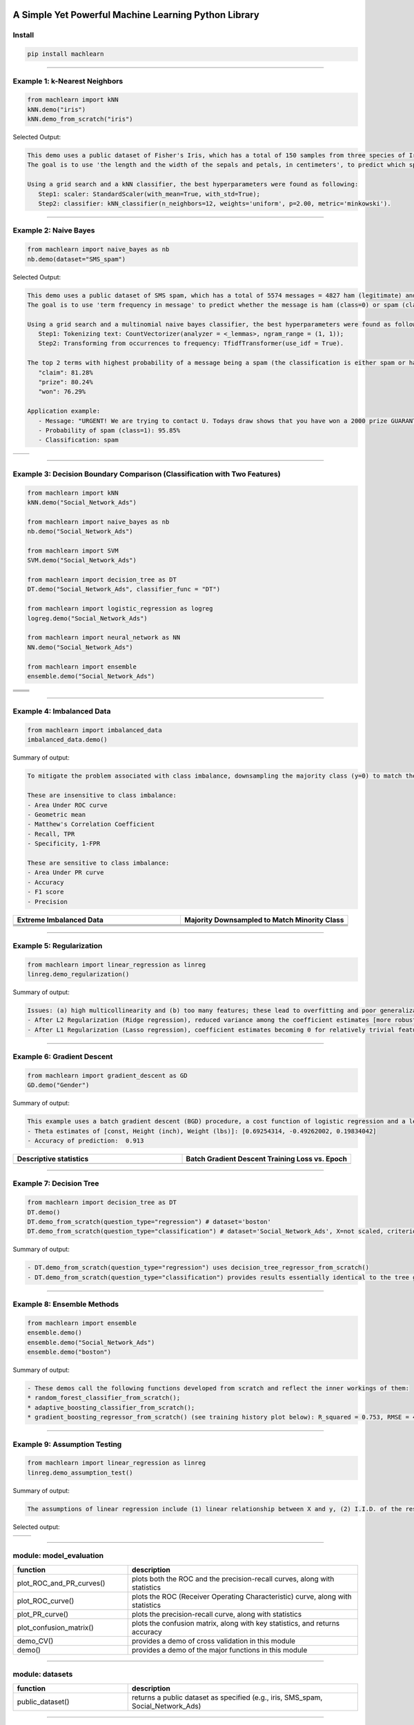 .. -*- mode: rst -*-


|BuildTest|_ |PythonVersion|_ |PyPi_version|_ |Downloads|_ |License|_


.. |BuildTest| image:: https://travis-ci.com/daniel-yj-yang/machlearn.svg?branch=master
.. _BuildTest: https://travis-ci.com/daniel-yj-yang/machlearn

.. |PythonVersion| image:: https://img.shields.io/badge/python-3.6%20%7C%203.7%20%7C%203.8-blue
.. _PythonVersion: https://img.shields.io/badge/python-3.6%20%7C%203.7%20%7C%203.8-blue

.. |PyPi_version| image:: https://img.shields.io/pypi/v/machlearn
.. _PyPi_version: https://pypi.python.org/pypi/machlearn

.. |Downloads| image:: https://pepy.tech/badge/machlearn
.. _Downloads: https://pepy.tech/project/machlearn

.. |License| image:: https://img.shields.io/pypi/l/machlearn
.. _License: https://pypi.python.org/pypi/machlearn


=====================================================
A Simple Yet Powerful Machine Learning Python Library
=====================================================

Install
-------

.. code-block:: bash

   pip install machlearn


-----

Example 1: k-Nearest Neighbors 
------------------------------

.. code-block:: python
   
   from machlearn import kNN
   kNN.demo("iris")
   kNN.demo_from_scratch("iris")


Selected Output:

.. code-block::

   This demo uses a public dataset of Fisher's Iris, which has a total of 150 samples from three species of Iris ('setosa', 'versicolor', 'virginica').
   The goal is to use 'the length and the width of the sepals and petals, in centimeters', to predict which species of Iris the sample belongs to.
   
   Using a grid search and a kNN classifier, the best hyperparameters were found as following:
      Step1: scaler: StandardScaler(with_mean=True, with_std=True);
      Step2: classifier: kNN_classifier(n_neighbors=12, weights='uniform', p=2.00, metric='minkowski').


|image_dataset_iris|
|image_kNN_iris_confusion_matrix|
   

.. |image_dataset_iris| image:: https://github.com/daniel-yj-yang/machlearn/raw/master/examples/datasets/iris/images/iris.jpg
   :width: 600px

.. |image_kNN_iris_confusion_matrix| image:: https://github.com/daniel-yj-yang/machlearn/raw/master/examples/kNN/images/iris_cm.png
   :width: 600px


-----

Example 2: Naive Bayes 
----------------------

.. code-block:: python
   
   from machlearn import naive_bayes as nb
   nb.demo(dataset="SMS_spam")


Selected Output:

.. code-block::

   This demo uses a public dataset of SMS spam, which has a total of 5574 messages = 4827 ham (legitimate) and 747 spam.
   The goal is to use 'term frequency in message' to predict whether the message is ham (class=0) or spam (class=1).

   Using a grid search and a multinomial naive bayes classifier, the best hyperparameters were found as following:
      Step1: Tokenizing text: CountVectorizer(analyzer = <_lemmas>, ngram_range = (1, 1));
      Step2: Transforming from occurrences to frequency: TfidfTransformer(use_idf = True).

   The top 2 terms with highest probability of a message being a spam (the classification is either spam or ham):
      "claim": 81.28%
      "prize": 80.24%
      "won": 76.29%

   Application example:
      - Message: "URGENT! We are trying to contact U. Todays draw shows that you have won a 2000 prize GUARANTEED. Call 090 5809 4507 from a landline. Claim 3030. Valid 12hrs only."
      - Probability of spam (class=1): 95.85%
      - Classification: spam


|image_SMS_spam_text_example|
|image_naive_bayes_confusion_matrix|


.. list-table::
   :widths: 25 25
   :header-rows: 0

   * - |image_naive_bayes_ROC_curve| 
     - |image_naive_bayes_PR_curve| 


.. |image_SMS_spam_text_example| image:: https://github.com/daniel-yj-yang/machlearn/raw/master/examples/naive_bayes/images/SMS_spam_text_example.png
   :width: 600px

.. |image_naive_bayes_confusion_matrix| image:: https://github.com/daniel-yj-yang/machlearn/raw/master/examples/naive_bayes/images/demo_confusion_matrix.png
   :width: 600px

.. |image_naive_bayes_ROC_curve| image:: https://github.com/daniel-yj-yang/machlearn/raw/master/examples/naive_bayes/images/demo_ROC_curve.png
   :width: 400px
   
.. |image_naive_bayes_PR_curve| image:: https://github.com/daniel-yj-yang/machlearn/raw/master/examples/naive_bayes/images/demo_PR_curve.png
   :width: 400px


-----

Example 3: Decision Boundary Comparison (Classification with Two Features)
--------------------------------------------------------------------------

.. code-block:: python
   
   from machlearn import kNN
   kNN.demo("Social_Network_Ads")

   from machlearn import naive_bayes as nb
   nb.demo("Social_Network_Ads")

   from machlearn import SVM
   SVM.demo("Social_Network_Ads")
   
   from machlearn import decision_tree as DT
   DT.demo("Social_Network_Ads", classifier_func = "DT")

   from machlearn import logistic_regression as logreg
   logreg.demo("Social_Network_Ads")

   from machlearn import neural_network as NN
   NN.demo("Social_Network_Ads")

   from machlearn import ensemble
   ensemble.demo("Social_Network_Ads")


.. list-table::
   :widths: 25 25
   :header-rows: 0

   * - |image_kNN_decision_boundary_testing_set|
     - |image_Gaussian_NB_decision_boundary_testing_set|
   * - |image_SVM_decision_boundary_testing_set|
     - |image_DT_decision_boundary_testing_set|
   * - |image_logistic_regression_decision_boundary_testing_set|
     - |image_NN_MLP_decision_boundary_testing_set|
   * - |image_RFC_decision_boundary_testing_set|
     - |image_GBM_decision_boundary_testing_set|


.. |image_kNN_decision_boundary_testing_set| image:: https://github.com/daniel-yj-yang/machlearn/raw/master/examples/kNN/images/Social_Network_Ads_decision_boundary_testing_set.png
   :width: 400px

.. |image_Gaussian_NB_decision_boundary_testing_set| image:: https://github.com/daniel-yj-yang/machlearn/raw/master/examples/naive_bayes/images/demo_Social_Network_Ads_decision_boundary_testing_set.png
   :width: 400px

.. |image_SVM_decision_boundary_testing_set| image:: https://github.com/daniel-yj-yang/machlearn/raw/master/examples/SVM/images/Social_Network_Ads_decision_boundary_testing_set.png
   :width: 400px
   
.. |image_DT_decision_boundary_testing_set| image:: https://github.com/daniel-yj-yang/machlearn/raw/master/examples/decision_tree/images/Social_Network_Ads_DT_decision_boundary_testing_set.png
   :width: 400px

.. |image_logistic_regression_decision_boundary_testing_set| image:: https://github.com/daniel-yj-yang/machlearn/raw/master/examples/logistic_regression/images/Social_Network_Ads_decision_boundary_testing_set.png
   :width: 400px

.. |image_NN_MLP_decision_boundary_testing_set| image:: https://github.com/daniel-yj-yang/machlearn/raw/master/examples/neural_network/images/Social_Nework_Ads_MLP_decision_boundary_testing_set.png
   :width: 400px

.. |image_RFC_decision_boundary_testing_set| image:: https://github.com/daniel-yj-yang/machlearn/raw/master/examples/ensemble/images/Social_Network_Ads_RFC_decision_boundary_testing_set.png
   :width: 400px

.. |image_GBM_decision_boundary_testing_set| image:: https://github.com/daniel-yj-yang/machlearn/raw/master/examples/ensemble/images/Social_Network_Ads_GBM_decision_boundary_testing_set.png
   :width: 400px


-----

Example 4: Imbalanced Data
--------------------------

.. code-block:: python
   
   from machlearn import imbalanced_data
   imbalanced_data.demo()

Summary of output:

.. code-block::

   To mitigate the problem associated with class imbalance, downsampling the majority class (y=0) to match the minority case (y=1).
   
   These are insensitive to class imbalance:
   - Area Under ROC curve
   - Geometric mean
   - Matthew's Correlation Coefficient
   - Recall, TPR
   - Specificity, 1-FPR

   These are sensitive to class imbalance:
   - Area Under PR curve
   - Accuracy
   - F1 score
   - Precision


.. list-table::
   :widths: 25 25
   :header-rows: 1


   * - Extreme Imbalanced Data
     - Majority Downsampled to Match Minority Class
   * - |image_extreme_imbalanced_data_bar_chart|
     - |image_balanced_data_bar_chart|
   * - |image_extreme_imbalanced_data_confusion_matrix|
     - |image_balanced_data_confusion_matrix|
   * - |image_extreme_imbalanced_data_ROC_curve|
     - |image_balanced_data_ROC_curve|
   * - |image_extreme_imbalanced_data_PR_curve|
     - |image_balanced_data_PR_curve|


.. |image_extreme_imbalanced_data_bar_chart| image:: https://github.com/daniel-yj-yang/machlearn/raw/master/examples/imbalanced_data/images/extreme_imbalanced_data_bar_chart.png
   :width: 400px

.. |image_balanced_data_bar_chart| image:: https://github.com/daniel-yj-yang/machlearn/raw/master/examples/imbalanced_data/images/majority_downsampled_balanced_data_bar_chart.png
   :width: 400px

.. |image_extreme_imbalanced_data_confusion_matrix| image:: https://github.com/daniel-yj-yang/machlearn/raw/master/examples/imbalanced_data/images/extreme_imbalanced_data_logistic_regression_confusion_matrix.png
   :width: 400px

.. |image_balanced_data_confusion_matrix| image:: https://github.com/daniel-yj-yang/machlearn/raw/master/examples/imbalanced_data/images/majority_downsampled_balanced_data_logistic_regression_confusion_matrix.png
   :width: 400px

.. |image_extreme_imbalanced_data_ROC_curve| image:: https://github.com/daniel-yj-yang/machlearn/raw/master/examples/imbalanced_data/images/extreme_imbalanced_data_logistic_regression_ROC_curve.png
   :width: 400px

.. |image_balanced_data_ROC_curve| image:: https://github.com/daniel-yj-yang/machlearn/raw/master/examples/imbalanced_data/images/majority_downsampled_balanced_data_logistic_regression_ROC_curve.png
   :width: 400px

.. |image_extreme_imbalanced_data_PR_curve| image:: https://github.com/daniel-yj-yang/machlearn/raw/master/examples/imbalanced_data/images/extreme_imbalanced_data_logistic_regression_PR_curve.png
   :width: 400px

.. |image_balanced_data_PR_curve| image:: https://github.com/daniel-yj-yang/machlearn/raw/master/examples/imbalanced_data/images/majority_downsampled_balanced_data_logistic_regression_PR_curve.png
   :width: 400px


-----

Example 5: Regularization
-------------------------

.. code-block:: python
   
   from machlearn import linear_regression as linreg
   linreg.demo_regularization()

Summary of output:

.. code-block::

   Issues: (a) high multicollinearity and (b) too many features; these lead to overfitting and poor generalization.
   - After L2 Regularization (Ridge regression), reduced variance among the coefficient estimates [more robust/stable estimates], and better R-squared and lower RMSE with the testing set [better generalization]
   - After L1 Regularization (Lasso regression), coefficient estimates becoming 0 for relatively trivial features [a simpler model], and better R-squared and lower RMSE with the testing set [better generalization]


-----

Example 6: Gradient Descent
---------------------------

.. code-block:: python
   
   from machlearn import gradient_descent as GD
   GD.demo("Gender")

Summary of output:

.. code-block::

   This example uses a batch gradient descent (BGD) procedure, a cost function of logistic regression and a learning rate of 0.00025, with Male (1, 0) as the target.
   - Theta estimates of [const, Height (inch), Weight (lbs)]: [0.69254314, -0.49262002, 0.19834042]
   - Accuracy of prediction:  0.913


.. list-table::
   :widths: 25 25
   :header-rows: 1


   * - Descriptive statistics
     - Batch Gradient Descent Training Loss vs. Epoch
   * - |image_Gender_pairplot|
     - |image_Gender_batch_gradient_descent_training_loss_plot|


.. |image_Gender_pairplot| image:: https://github.com/daniel-yj-yang/machlearn/raw/master/examples/gradient_descent/images/Gender_pairplot.png
   :width: 400px

.. |image_Gender_batch_gradient_descent_training_loss_plot| image:: https://github.com/daniel-yj-yang/machlearn/raw/master/examples/gradient_descent/images/Gender_BGD_training_loss_history.png
   :width: 400px


-----

Example 7: Decision Tree
------------------------

.. code-block:: python
   
   from machlearn import decision_tree as DT
   DT.demo()
   DT.demo_from_scratch(question_type="regression") # dataset='boston'
   DT.demo_from_scratch(question_type="classification") # dataset='Social_Network_Ads', X=not scaled, criterion=entropy, max_depth=2


Summary of output:

.. code-block::

   - DT.demo_from_scratch(question_type="regression") uses decision_tree_regressor_from_scratch()
   - DT.demo_from_scratch(question_type="classification") provides results essentially identical to the tree graph below.


|image_Social_Networks_Ad_DT_notscaled_entropy_maxdepth=2|


.. |image_Social_Networks_Ad_DT_notscaled_entropy_maxdepth=2| image:: https://github.com/daniel-yj-yang/machlearn/raw/master/examples/decision_tree/images/Social_Network_Ads_DT_notscaled_entropy_max_depth=2_tree_graph.png
   :width: 800px


-----

Example 8: Ensemble Methods
---------------------------

.. code-block:: python
   
   from machlearn import ensemble
   ensemble.demo()
   ensemble.demo("Social_Network_Ads")
   ensemble.demo("boston")

Summary of output: 

.. code-block::

   - These demos call the following functions developed from scratch and reflect the inner workings of them:
   * random_forest_classifier_from_scratch();
   * adaptive_boosting_classifier_from_scratch();
   * gradient_boosting_regressor_from_scratch() (see training history plot below): R_squared = 0.753, RMSE = 4.419



|image_boston_GBM_loss_history_plot|


.. |image_boston_GBM_loss_history_plot| image:: https://github.com/daniel-yj-yang/machlearn/raw/master/examples/ensemble/images/boston_gradient_boosting_regressor_from_scratch_loss_vs_epoch_history_plot.png
   :width: 400px


-----

Example 9: Assumption Testing
-----------------------------

.. code-block:: python
   
   from machlearn import linear_regression as linreg
   linreg.demo_assumption_test()

Summary of output: 

.. code-block::

   The assumptions of linear regression include (1) linear relationship between X and y, (2) I.I.D. of the residuals (residuals are independently and identically distributed as normal), (3) little or no multicollineaity if multiple IVs.


Selected output:

.. list-table::
   :widths: 25 30
   :header-rows: 0

   * - |image_linreg_assumption_test_linearity|
     - |image_linreg_assumption_test_homoscedasticity|


.. |image_linreg_assumption_test_linearity| image:: https://github.com/daniel-yj-yang/machlearn/raw/master/examples/linear_regression/images/assumption_test_linearity.png
   :width: 400px

.. |image_linreg_assumption_test_homoscedasticity| image:: https://github.com/daniel-yj-yang/machlearn/raw/master/examples/linear_regression/images/assumption_test_homoscedasticity.png
   :width: 500px


-----

module: model_evaluation
------------------------

.. csv-table::
   :header: "function", "description"
   :widths: 10, 20

   "plot_ROC_and_PR_curves()", "plots both the ROC and the precision-recall curves, along with statistics"
   "plot_ROC_curve()", "plots the ROC (Receiver Operating Characteristic) curve, along with statistics"
   "plot_PR_curve()", "plots the precision-recall curve, along with statistics"
   "plot_confusion_matrix()", "plots the confusion matrix, along with key statistics, and returns accuracy"
   "demo_CV()", "provides a demo of cross validation in this module"
   "demo()", "provides a demo of the major functions in this module"


-----

module: datasets
----------------

.. csv-table::
   :header: "function", "description"
   :widths: 10, 20

   "public_dataset()", "returns a public dataset as specified (e.g., iris, SMS_spam, Social_Network_Ads)"


-----

module: kNN
-----------

.. csv-table::
   :header: "function", "description"
   :widths: 10, 20

   "kNN_classifier_from_scratch()", "kNN classifier developed from scratch"
   "demo()", "provides a demo of selected functions in this module"


-----

module: naive_bayes
-------------------

.. csv-table::
   :header: "class/function", "description"
   :widths: 10, 20

   "Multinomial_NB_classifier_from_scratch()", "Multinomial NB classifier developed from scratch"
   "naive_bayes_Gaussian()", "when X are continuous variables"
   "naive_bayes_Multinomial()", "when X are independent discrete variables with 3+ levels (e.g., term frequency in the document)"
   "naive_bayes_Bernoulli()", "when X are independent binary variables (e.g., whether a word occurs in a document or not)"
   "demo()", "provides a demo of selected functions in this module"


-----

module: SVM
-----------

.. csv-table::
   :header: "function", "description"
   :widths: 10, 20

   "demo()", "provides a demo of selected functions in this module"
   

-----

module: decision_tree
---------------------

.. csv-table::
   :header: "class/function", "description"
   :widths: 10, 20

   "decision_tree_regressor_from_scratch()", "decision tree regressor developed from scratch"
   "decision_tree_classifier_from_scratch()", "decision tree classifier developed from scratch"
   "demo_from_scratch()", "provides a demo of selected functions in this module"
   "decision_tree_regressor()", "decision tree regressor"
   "decision_tree_classifier()", "decision tree classifier"
   "demo()", "provides a demo of selected functions in this module"


-----

module: neural_network
----------------------

.. csv-table::
   :header: "function", "description"
   :widths: 10, 20

   "multi_layer_perceptron_classifier()", "multi-layer perceptron (MLP) classifier"
   "rnn()", "recurrent neural network"
   "demo()", "provides a demo of selected functions in this module"


-----

module: logistic_regression
---------------------------

.. csv-table::
   :header: "function", "description"
   :widths: 10, 20

   "logistic_regression_sklearn()", "solutions using sklearn"
   "logistic_regression_statsmodels()", "solutions using statsmodels"
   "demo()", "provides a demo of selected functions in this module"


-----

module: linear_regression
-------------------------

.. csv-table::
   :header: "function", "description"
   :widths: 10, 20

   "assumption_test()", "tests the assumptions of linear regression"
   "lasso_regression()", "lasso_regression"
   "ridge_regression()", "ridge_regression"
   "linear_regression_normal_equation()", "linear_regression_normal_equation"
   "linear_regression()", "linear_regression"
   "demo()", "provides a demo of selected functions in this module"
   "demo_regularization()", "provides a demo of selected functions in this module"
   "demo_assumption_test()", "provides a demo of selected functions in this module"


-----

module: DSA
-----------

.. csv-table::
   :header: "function", "description"
   :widths: 10, 20

   "demo()", "provides a demo of selected functions in this module"


-----

module: stats
-------------

.. csv-table::
   :header: "function", "description"
   :widths: 10, 20

   "demo()", "provides a demo of selected functions in this module"


-----

module: pipeline
----------------

.. csv-table::
   :header: "class/function", "description"
   :widths: 10, 20

   "demo()", "provides a demo of selected functions in this module"
   

-----

module: imbalanced_data
-----------------------

.. csv-table::
   :header: "function", "description"
   :widths: 10, 20

   "demo()", "provides a demo of selected functions in this module"


-----

module: decomposition
---------------------

.. csv-table::
   :header: "function", "description"
   :widths: 10, 20

   "demo()", "provides a demo of selected functions in this module"


-----

module: gradient_descent
------------------------

.. csv-table::
   :header: "class/function", "description"
   :widths: 10, 20

   "logistic_regression_BGD_classifier()", "logistic_regression_BGD_classifier class"
   "batch_gradient_descent()", "batch_gradient_descent class"
   "demo()", "provides a demo of selected functions in this module"


-----

module: ensemble
----------------

.. csv-table::
   :header: "class/function", "description"
   :widths: 10, 20

   "gradient_boosting_regressor_from_scratch()", "gradient boosting regressor developed from scratch"
   "adaptive_boosting_classifier_from_scratch()", "adaptive boosting classifier developed from scratch"
   "random_forest_classifier_from_scratch()", "random forest classifier developed from scratch"
   "bagging_classifier_from_scratch()", "bagging classifier developed from scratch"
   "gradient_boosting_classifier()", "gradient boosting classifier"
   "adaptive_boosting_classifier()", "adaptive boosting classifier"
   "random_forest_classifier()", "random forest classifier"
   "bagging_classifier()", "bagging classifier"
   "voting_classifier()", "voting classifier"
   "demo()", "provides a demo of selected functions in this module"
   